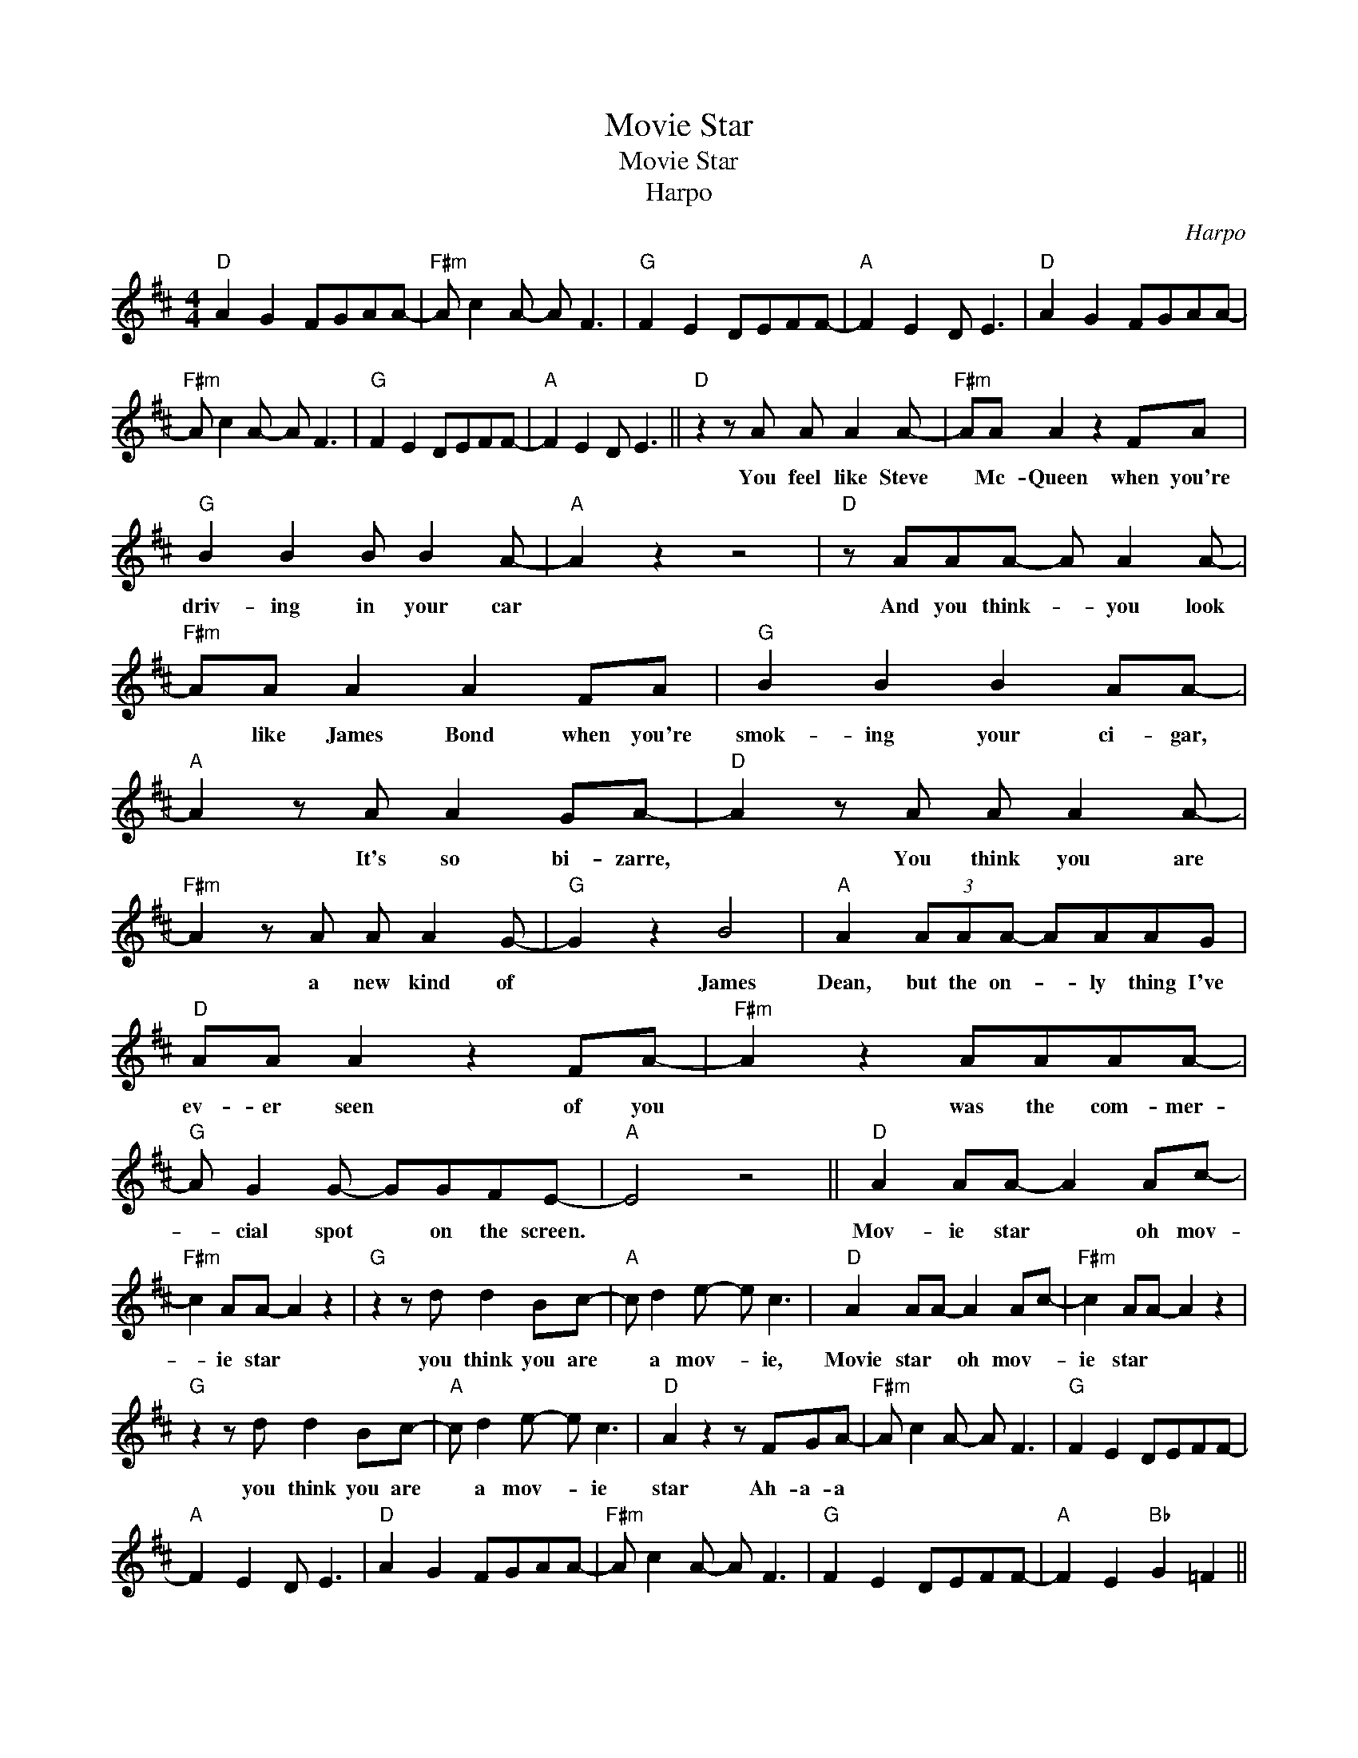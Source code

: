 X:1
T:Movie Star
T:Movie Star
T:Harpo
C:Harpo
Z:All Rights Reserved
L:1/8
M:4/4
K:D
V:1 treble 
%%MIDI program 40
%%MIDI control 7 100
%%MIDI control 10 64
V:1
"D" A2 G2 FGAA- |"F#m" A c2 A- A F3 |"G" F2 E2 DEFF- |"A" F2 E2 D E3 |"D" A2 G2 FGAA- | %5
w: |||||
"F#m" A c2 A- A F3 |"G" F2 E2 DEFF- |"A" F2 E2 D E3 ||"D" z2 z A A A2 A- |"F#m" AA A2 z2 FA | %10
w: |||You feel like Steve|* Mc- Queen when you're|
"G" B2 B2 B B2 A- |"A" A2 z2 z4 |"D" z AAA- A A2 A- |"F#m" AA A2 A2 FA |"G" B2 B2 B2 AA- | %15
w: driv- ing in your car||And you think- * you look|* like James Bond when you're|smok- ing your ci- gar,|
"A" A2 z A A2 GA- |"D" A2 z A A A2 A- |"F#m" A2 z A A A2 G- |"G" G2 z2 B4 |"A" A2 (3AAA- AAAG | %20
w: * It's so bi- zarre,|* You think you are|* a new kind of|* James|Dean, but the on- * ly thing I've|
"D" AA A2 z2 FA- |"F#m" A2 z2 AAAA- |"G" A G2 G- GGFE- |"A" E4 z4 ||"D" A2 AA- A2 Ac- | %25
w: ev- er seen of you|* was the com- mer-|* cial spot * on the screen.||Mov- ie star * oh mov-|
"F#m" c2 AA- A2 z2 |"G" z2 z d d2 Bc- |"A" c d2 e- e c3 |"D" A2 AA- A2 Ac- |"F#m" c2 AA- A2 z2 | %30
w: * ie star *|you think you are|* a mov- * ie,|Movie star * oh mov- *|ie star * *|
"G" z2 z d d2 Bc- |"A" c d2 e- e c3 |"D" A2 z2 z FGA- |"F#m" A c2 A- A F3 |"G" F2 E2 DEFF- | %35
w: you think you are|* a mov- * ie|star Ah- a- a|||
"A" F2 E2 D E3 |"D" A2 G2 FGAA- |"F#m" A c2 A- A F3 |"G" F2 E2 DEFF- |"A" F2 E2"Bb" G2 =F2 || %40
w: |||||
"Eb" z _BBB BG_AB- |"Gm" B _B3 z4 |"Ab" z =ccc- cc c2 |"Bb" =c _B2 B- B2 z2 |"Eb" z _BBB- BG_AB- | %45
w: You should be- long to the jet-|* set,|Fly your own * pri- vate|Lear * Jet *|But you worked * in a gro-|
"Gm" B_BBB- BGB=c- |"Ab" c=ccc c c2 c- |"Bb" c_B B/B/B- B2 z2 |"Eb" z _BBB- B B2 B- | %49
w: * er- y store * ev- 'ry day|* un- til you could af- ford|* to get a- way *|So you went * to Swe-|
"Gm" B_BBB- BGB=c- |"Ab" c=c z c c c2 _B- |"Bb" BG_A_B- BGAB- |"Eb" B_BBB B2 BB- |"Gm" B_B B2 z4 | %54
w: * den to meet * Ing- mar Berg-|* man, he was- n't there,|* or he just * did- n't care,|* I think it's time for you|* my friend|
"Ab" z =ccc c2 cc- |"Bb" c _B2 B- B _A2 B- |"Eb" B2 _BB- B2 Bd- |"Gm" d2 _BB- BGB_A- | %58
w: to stop pre- tend- ing that|* you are * a mov-|* ie star * a mov-|* ie star * * * *|
"Ab" A2 z _e e2 =cd- |"Bb" d _e2 =f- f d3 |"Eb" _A2 _BB- B2 Bd- |"Gm" d2 _BB- BGB_A- | %62
w: * you think you are|* a mov- * ie,|Mov- ie star * a mov-|* ie star * * * *|
"Ab" A2 z _e e2 =cd- |"Bb" d _e2 =f- f d3 |"Eb" _B2 z2 z G_AB- |"Gm" B d2 _B- B G3 | %66
w: * you think you are|* a mov- * ie|star Ah- a- a||
"Ab" G2 =F2 _EFGG- |"Bb" G2 =F2"B" ^G2 ^F2 ||"E" E4 B2 BB- |"G#m" B B3 z4 |"A" z2 z c c2 c2 | %71
w: ||* Fro- zen he-|* ro|your words are|
"B" c B2 B- B^GAB- |"E" B2 z B B B2 B- |"G#m" B B2 B- B2 z2 |"A" z2 z c c2 cB- |"B" B^GGA B2 AB- || %76
w: ze- * ro, * and your dreams|* have van- ished- in-|* to dark *|and long a- go|* but you will want to know|
"E" B2 BB- B2 B^d- |"G#m" d2 BB- B^GBA- |"A" A2 z e e2 c^d- |"B" d e2 f- f ^d3 | %80
w: (Mov- ie star) * Oh mov-|* ie star * * * *|* You think you are|* a mov- * ie|
"E" B2 BB- B2 B^d- |"G#m" d2 BB- B^GBA- |"A" A2 z e e2 c^d- |"B" d e2 f- f ^d3 | %84
w: Mov- ie star, * a mov-|* ie star * * * *|* You think you are|* a mov- * ie|
"E" B2 BB- B2 B^d- |"G#m" d2 BB- B^GBA- |"A" A2 z e e2 c^d- |"B" d e2 f- f ^d3 |: %88
w: Mov- ie star * a mov-|* ie star * * * *|* You think you are|* a mov- * ie|
"E" B2 BB- B^GAB- |"G#m" B2 BB- B^GBA- |"A" A2 F2 EF^GG- |"B" G2 F2 E F3 :| %92
w: Mov- ie- star * * a mov-|* ie star * * * *|||

